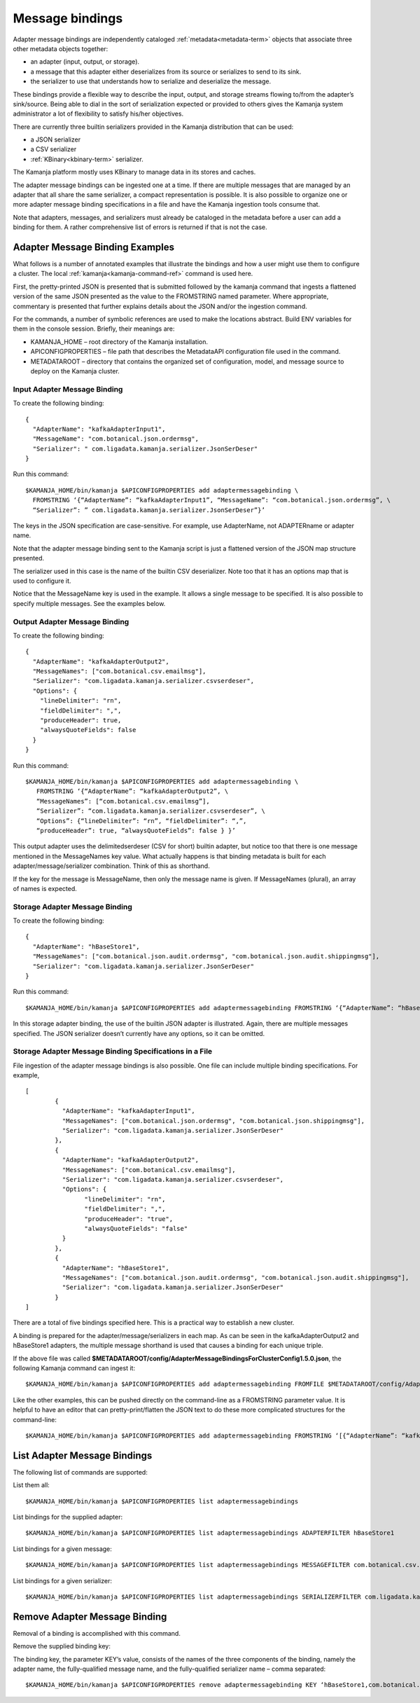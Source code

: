 
.. _message-bindings-guide:

Message bindings
================

Adapter message bindings are independently cataloged
:ref:`metadata<metadata-term>` objects
that associate three other metadata objects together:

- an adapter (input, output, or storage).
- a message that this adapter either deserializes from its source
  or serializes to send to its sink.
- the serializer to use that understands
  how to serialize and deserialize the message.

These bindings provide a flexible way to describe
the input, output, and storage streams
flowing to/from the adapter’s sink/source.
Being able to dial in the sort of serialization expected
or provided to others gives the Kamanja system administrator
a lot of flexibility to satisfy his/her objectives.

There are currently three builtin serializers provided
in the Kamanja distribution that can be used:

- a JSON serializer
- a CSV serializer
- :ref:`KBinary<kbinary-term>` serializer.

The Kamanja platform mostly uses KBinary
to manage data in its stores and caches.

The adapter message bindings can be ingested one at a time.
If there are multiple messages that are managed by an adapter
that all share the same serializer,
a compact representation is possible.
It is also possible to organize
one or more adapter message binding specifications
in a file and have the Kamanja ingestion tools consume that.

Note that adapters, messages, and serializers
must already be cataloged in the metadata
before a user can add a binding for them.
A rather comprehensive list of errors is returned if that is not the case.

Adapter Message Binding Examples
--------------------------------

What follows is a number of annotated examples
that illustrate the bindings
and how a user might use them to configure a cluster.
The local :ref:`kamanja<kamanja-command-ref>` command is used here.

First, the pretty-printed JSON is presented
that is submitted followed by the kamanja command
that ingests a flattened version of the same JSON
presented as the value to the FROMSTRING named parameter.
Where appropriate, commentary is presented
that further explains details about the JSON and/or the ingestion command.

For the commands,
a number of symbolic references are used to make the locations abstract.
Build ENV variables for them in the console session.
Briefly, their meanings are:

- KAMANJA_HOME – root directory of the Kamanja installation.
- APICONFIGPROPERTIES – file path that describes
  the MetadataAPI configuration file used in the command.
- METADATAROOT – directory that contains
  the organized set of configuration, model, and message source
  to deploy on the Kamanja cluster.

Input Adapter Message Binding
~~~~~~~~~~~~~~~~~~~~~~~~~~~~~

To create the following binding:

::

  {
    "AdapterName": "kafkaAdapterInput1",
    "MessageName": "com.botanical.json.ordermsg",
    "Serializer": " com.ligadata.kamanja.serializer.JsonSerDeser"
  }

Run this command:

::

  $KAMANJA_HOME/bin/kamanja $APICONFIGPROPERTIES add adaptermessagebinding \
    FROMSTRING ‘{“AdapterName”: “kafkaAdapterInput1”, “MessageName”: “com.botanical.json.ordermsg”, \
    “Serializer”: ” com.ligadata.kamanja.serializer.JsonSerDeser”}’

The keys in the JSON specification are case-sensitive.
For example, use AdapterName, not ADAPTERname or adapter name.

Note that the adapter message binding sent to the Kamanja script
is just a flattened version of the JSON map structure presented.

The serializer used in this case
is the name of the builtin CSV deserializer.
Note too that it has an options map that is used to configure it.

Notice that the MessageName key is used in the example.
It allows a single message to be specified.
It is also possible to specify multiple messages.
See the examples below.

Output Adapter Message Binding
~~~~~~~~~~~~~~~~~~~~~~~~~~~~~~

To create the following binding:

::

  {
    "AdapterName": "kafkaAdapterOutput2",
    "MessageNames": ["com.botanical.csv.emailmsg"],
    "Serializer": "com.ligadata.kamanja.serializer.csvserdeser",
    "Options": {
      "lineDelimiter": "rn",
      "fieldDelimiter": ",",
      "produceHeader": true,
      "alwaysQuoteFields": false
    }
  }

Run this command:

::

  $KAMANJA_HOME/bin/kamanja $APICONFIGPROPERTIES add adaptermessagebinding \
     FROMSTRING ‘{“AdapterName”: “kafkaAdapterOutput2”, \
     “MessageNames”: [“com.botanical.csv.emailmsg”],
     “Serializer”: “com.ligadata.kamanja.serializer.csvserdeser”, \
     “Options”: {“lineDelimiter”: “rn”, “fieldDelimiter”: “,”,
     “produceHeader”: true, “alwaysQuoteFields”: false } }’

This output adapter uses the delimitedserdeser
(CSV for short) builtin adapter,
but notice too that there is one message mentioned
in the MessageNames key value.
What actually happens is that binding metadata is built
for each adapter/message/serializer combination.
Think of this as shorthand.

If the key for the message is MessageName,
then only the message name is given.
If MessageNames (plural), an array of names is expected.

Storage Adapter Message Binding
~~~~~~~~~~~~~~~~~~~~~~~~~~~~~~~

To create the following binding:

::

  {
    "AdapterName": "hBaseStore1",
    "MessageNames": ["com.botanical.json.audit.ordermsg", "com.botanical.json.audit.shippingmsg"],
    "Serializer": "com.ligadata.kamanja.serializer.JsonSerDeser"
  }

Run this command:

::

  $KAMANJA_HOME/bin/kamanja $APICONFIGPROPERTIES add adaptermessagebinding FROMSTRING ‘{“AdapterName”: “hBaseStore1”, “MessageNames”: [“com.botanical.json.audit.ordermsg”, “com.botanical.json.audit.shippingmsg”], “Serializer”: “com.ligadata.kamanja.serializer.JsonSerDeser”}’

In this storage adapter binding,
the use of the builtin JSON adapter is illustrated.
Again, there are multiple messages specified.
The JSON serializer doesn’t currently have any options, so it can be omitted.

Storage Adapter Message Binding Specifications in a File
~~~~~~~~~~~~~~~~~~~~~~~~~~~~~~~~~~~~~~~~~~~~~~~~~~~~~~~~

File ingestion of the adapter message bindings is also possible.
One file can include multiple binding specifications.
For example,

::

  [
	  {
	    "AdapterName": "kafkaAdapterInput1",
	    "MessageNames": ["com.botanical.json.ordermsg", "com.botanical.json.shippingmsg"],
	    "Serializer": "com.ligadata.kamanja.serializer.JsonSerDeser"
	  },
	  {
	    "AdapterName": "kafkaAdapterOutput2",
	    "MessageNames": ["com.botanical.csv.emailmsg"],
	    "Serializer": "com.ligadata.kamanja.serializer.csvserdeser",
	    "Options": {
		  "lineDelimiter": "rn",
		  "fieldDelimiter": ",",
		  "produceHeader": "true",
		  "alwaysQuoteFields": "false"
	    }
	  },
	  {
	    "AdapterName": "hBaseStore1",
	    "MessageNames": ["com.botanical.json.audit.ordermsg", "com.botanical.json.audit.shippingmsg"],
	    "Serializer": "com.ligadata.kamanja.serializer.JsonSerDeser"
	  }
  ]

There are a total of five bindings specified here.
This is a practical way to establish a new cluster.

A binding is prepared for the adapter/message/serializers in each map.
As can be seen in the kafkaAdapterOutput2 and hBaseStore1 adapters,
the multiple message shorthand is used
that causes a binding for each unique triple.

If the above file was called
**$METADATAROOT/config/AdapterMessageBindingsForClusterConfig1.5.0.json**,
the following Kamanja command can ingest it:

::

  $KAMANJA_HOME/bin/kamanja $APICONFIGPROPERTIES add adaptermessagebinding FROMFILE $METADATAROOT/config/AdapterMessageBindingsForClusterConfig1.5.0.json

Like the other examples,
this can be pushed directly on the command-line
as a FROMSTRING parameter value.
It is helpful to have an editor that can pretty-print/flatten
the JSON text to do these more complicated structures for the command-line:

::

  $KAMANJA_HOME/bin/kamanja $APICONFIGPROPERTIES add adaptermessagebinding FROMSTRING ‘[{“AdapterName”: “kafkaAdapterInput1”, “MessageNames”: [“com.botanical.json.ordermsg”, “com.botanical.json.shippingmsg”], “Serializer”: “com.ligadata.kamanja.serializer.JsonSerDeser”}, {“AdapterName”: “kafkaAdapterOutput2”, “MessageNames”: [“com.botanical.csv.emailmsg”], “Serializer”: “com.ligadata.kamanja.serializer.csvserdeser”, “Options”: {“lineDelimiter”: “rn”, “fieldDelimiter”: “,”, “produceHeader”: “true”, “alwaysQuoteFields”: “false”} }, {“AdapterName”: “hBaseStore1”, “MessageNames”: [“com.botanical.json.audit.ordermsg”, “com.botanical.json.audit.shippingmsg”], “Serializer”: “com.ligadata.kamanja.serializer.JsonSerDeser”} ]’

List Adapter Message Bindings
-----------------------------

The following list of commands are supported:

List them all:

::

  $KAMANJA_HOME/bin/kamanja $APICONFIGPROPERTIES list adaptermessagebindings

List bindings for the supplied adapter:

::

  $KAMANJA_HOME/bin/kamanja $APICONFIGPROPERTIES list adaptermessagebindings ADAPTERFILTER hBaseStore1

List bindings for a given message:

::

  $KAMANJA_HOME/bin/kamanja $APICONFIGPROPERTIES list adaptermessagebindings MESSAGEFILTER com.botanical.csv.emailmsg

List bindings for a given serializer:

::

  $KAMANJA_HOME/bin/kamanja $APICONFIGPROPERTIES list adaptermessagebindings SERIALIZERFILTER com.ligadata.kamanja.serializer.JsonSerDeser

Remove Adapter Message Binding
------------------------------

Removal of a binding is accomplished with this command.

Remove the supplied binding key:

The binding key, the parameter KEY’s value,
consists of the names of the three components of the binding,
namely the adapter name, the fully-qualified message name,
and the fully-qualified serializer name – comma separated:

::

  $KAMANJA_HOME/bin/kamanja $APICONFIGPROPERTIES remove adaptermessagebinding KEY ‘hBaseStore1,com.botanical.json.audit.ordermsg,com.ligadata.kamanja.serializer.JsonSerDeser’



